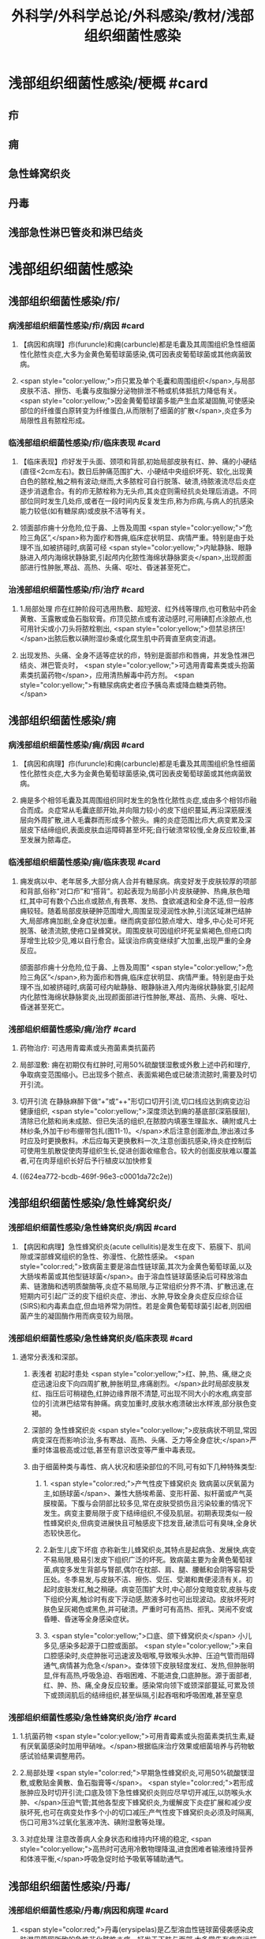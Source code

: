 #+title: 外科学/外科学总论/外科感染/教材/浅部组织细菌性感染
#+deck:外科学::外科学总论::外科感染::教材::浅部组织细菌性感染

* 浅部组织细菌性感染/梗概 #card
:PROPERTIES:
:id: 624ea5f4-0a18-47fc-be43-261ede11ea55
:END:
** 疖
** 痈
** 急性蜂窝织炎
** 丹毒
** 浅部急性淋巴管炎和淋巴结炎
* 浅部组织细菌性感染
** 浅部组织细菌性感染/疖/
*** 病浅部组织细菌性感染/疖/病因 #card
:PROPERTIES:
:id: 624ea5f4-7e90-430a-90e5-bcbfdafb9860
:END:
**** 【病因和病理】疖(furuncle)和痈(carbuncle)都是毛囊及其周围组织急性细菌性化脓性炎症,大多为金黄色葡萄球菌感染,偶可因表皮葡萄球菌或其他病菌致病。
**** <span style="color:yellow;">疖只累及单个毛囊和周围组织</span>,与局部皮肤不洁、擦伤、毛囊与皮脂腺分泌物排泄不畅或机体抵抗力降低有关。 <span style="color:yellow;">因金黄葡萄球菌多能产生血浆凝固酶,可使感染部位的纤维蛋白原转变为纤维蛋白,从而限制了细菌的扩散</span>,炎症多为局限性且有脓栓形成。
*** 临浅部组织细菌性感染/疖/临床表现 #card
:PROPERTIES:
:id: 624ea5f4-e88e-48ef-8f6d-1fd95862eb3f
:END:
**** 【临床表现】疖好发于头面、颈项和背部,初始局部皮肤有红、肿、痛的小硬结(直径<2cm左右)。数日后肿痛范围扩大、小硬结中央组织坏死、软化,出现黄白色的脓栓,触之稍有波动;继而,大多脓栓可自行脱落、破溃,待脓液流尽后炎症逐步消退愈合。有的疖无脓栓称为无头疖,其炎症则需经抗炎处理后消退。不同部位同时发生几处疖,或者在一段时间内反复发生疖,称为疖病,与病人的抗感染能力较低(如有糖尿病)或皮肤不洁等有关。
**** 领面部疖痈十分危险,位于鼻、上唇及周围 <span style="color:yellow;">“危险三角区”,</span>称为面疗和唇痈,临床症状明显、病情严重。特别是由于处理不当,如被挤碰时,病菌可经 <span style="color:yellow;">内眦静脉、眼静脉进入颅内海绵状静脉窦,引起颅内化脓性海绵状静脉窦炎</span>,出现颜面部进行性肿胀,寒战、高热、头痛、呕吐、昏迷甚至死亡。
*** 治浅部组织细菌性感染/疖/治疗 #card
:PROPERTIES:
:id: 624ea5f4-f412-4374-a25d-3616c288962b
:END:
**** 1.局部处理 疖在红肿阶段可选用热敷、超短波、红外线等理疖,也可敷贴中药金黄散、玉露散或鱼石脂软膏。疖顶见脓点或有波动感时,可用碘酊点涂脓点,也可用针尖或小刀头将脓栓剔出, <span style="color:yellow;">但禁忌挤压!</span>出脓后敷以碘附湿纱条或化腐生肌中药膏直至病变消退。
**** 出现发热、头痛、全身不适等症状的疖，特别是面部疖和唇痈，并发急性淋巴结炎、淋巴管炎时， <span style="color:yellow;">可选用青霉素类或头抱菌素类抗菌药物</span>，应用清热解毒中药方剂。 <span style="color:yellow;">有糖尿病病史者应予胰岛素或降血糖类药物。</span>
** 浅部组织细菌性感染/痈
*** 病浅部组织细菌性感染/痈/病因 #card
:PROPERTIES:
:id: 624ea5f4-1a1c-4ace-a91f-3e10dc74d1db
:END:
**** 【病因和病理】疖(furuncle)和痈(carbuncle)都是毛囊及其周围组织急性细菌性化脓性炎症,大多为金黄色葡萄球菌感染,偶可因表皮葡萄球菌或其他病菌致病。
**** 痈是多个相邻毛囊及其周围组织同时发生的急性化脓性炎症,或由多个相邻疖融合而成。炎症常从毛囊底部开始,并向阻力较小的皮下组织蔓延,再沿深筋膜浅层向外周扩散,进人毛囊群而形成多个脓头。痈的炎症范围比疖大,病变累及深层皮下结缔组织,表面皮肤血运障碍甚至坏死;自行破溃常较慢,全身反应较重,甚至发展为脓毒症。
*** 临浅部组织细菌性感染/痈/临床表现 #card
:PROPERTIES:
:id: 624ea5f4-dcc6-478b-a25b-bc6674cd972b
:END:
**** 痈发病以中、老年居多,大部分病人合并有糖尿病。病变好发于皮肤较厚的项部和背部,俗称“对口疖”和“搭背”。初起表现为局部小片皮肤硬肿、热痈,肤色暗红,其中可有数个凸出点或脓点,有畏寒、发热、食欲减退和全身不适,但一般疼痈较轻。随着局部皮肤硬肿范围增大,周围呈现浸润性水肿,引流区域淋巴结肿大,局部疼痈加剧,全身症状加重。继而病变部位脓点增大、增多,中心处可坏死脱落、破溃流脓,使疮口呈蜂窝状。周围皮肤可因组织坏死呈紫褐色,但疮口肉芽增生比较少见,难以自行愈合。延误治疖病变继续扩大加重,出现严重的全身反应。
颌面部疖痈十分危险,位于鼻、上唇及周围“ <span style="color:yellow;">危险三角区”</span>,称为面疖和唇痈,临床症状明显、病情严重。特别是由于处理不当,如被挤碰时,病菌可经内眦静脉、眼静脉进入颅内海绵状静脉窦,引起颅内化脓性海绵状静脉窦炎,出现颜面部进行性肿胀,寒战、高热、头痈、呕吐、昏迷甚至死亡。
*** 浅部组织细菌性感染/痈/治疗 #card
:PROPERTIES:
:id: 624ea5f4-29a5-43bc-8b0b-d915d149f8c7
:END:
**** 药物治疗: 可选用青霉素或头孢菌素类抗菌药
**** 局部湿敷: 痈在初期仅有红肿时,可用50%硫酸镁湿敷或外敷上述中药和理疗,争取病变范围缩小。已出现多个脓点、表面紫褐色或已破溃流脓时,需要及时切开引流。
**** 切开引流 在静脉麻醉下做“+”或“++"形切口切开引流,切口线应达到病变边沿健康组织, <span style="color:yellow;">深度须达到痈的基底部(深筋膜层),清除已化脓和尚未成脓、但已失活的组织,在脓腔内填塞生理盐水、碘附或凡士林纱条,外加干纱布绷带包扎(图11-1)。</span>术后注意创面渗血,渗出液过多时应及时更换敷料。术后应每天更换敷料一次,注意创面抗感染,待炎症控制后可使用生肌散促使肉芽组织生长,促进创面收缩愈合。较大的创面皮肤难以覆盖者,可在肉芽组织长好后予行植皮以加快修复
**** ((624ea772-bcdb-469f-96e3-c0001da72c2e))
** 浅部组织细菌性感染/急性蜂窝织炎/
*** 浅部组织细菌性感染/急性蜂窝织炎/病因 #card
:PROPERTIES:
:id: 624ea5f4-80ec-486d-86e8-5ac376498ba3
:END:
**** 【病因和病理】急性蜂窝织炎(acute cellulitis)是发生在皮下、筋膜下、肌间隙或深部蜂窝组织的急性、弥漫性、化脓性感染。 <span style="color:red;">致病菌主要是溶血性链球菌,其次为金黄色葡萄球菌,以及大肠埃希菌或其他型链球菌</span>。由于溶血性链球菌感染后可释放溶血素、链激酶和透明质酸酶等,炎症不易局限,与正常组织分界不清、扩散迅速,在短期内可引起广泛的皮下组织炎症、渗出、水肿,导致全身炎症反应综合征(SIRS)和内毒素血症,但血培养常为阴性。若是金黄色葡萄球菌引起者,则因细菌产生的凝固酶作用而病变较为局限。
*** 浅部组织细菌性感染/急性蜂窝织炎/临床表现 #card
:PROPERTIES:
:id: 624ea5f4-e407-4c98-8274-ace63e960d49
:END:
**** 通常分表浅和深部。
***** 表浅者 初起时患处 <span style="color:yellow;">红、肿,热、痛,继之炎症迅速沿皮下向四周扩散,肿胀明显,疼痛剧烈。</span>此时局部皮肤发红、指压后可稍褪色,红肿边缘界限不清楚,可出现不同大小的水疱,病变部位的引流淋巴结常有肿痛。病变加重时,皮肤水疱溃破出水样液,部分肤色变褐。
***** 深部的 急性蜂窝织炎 <span style="color:yellow;">皮肤病状不明显,常因病变深在而影响诊治,多有寒战、高热、头痛、乏力等全身症状;</span>严重时体温极高或过低,甚至有意识改变等严重中毒表现。
***** 由于细菌种类与毒性、病人状况和感染部位的不同,可有如下几种特殊类型:
****** 1. <span style="color:red;">产气性皮下蜂窝织炎 致病菌以厌氧菌为主,如肠球菌</span>、兼性大肠埃希菌、变形杆菌、拟杆菌或产气英膜梭菌。下腹与会阴部比较多见,常在皮肤受损伤且污染较重的情况下发生。病变主要局限于皮下结缔组织,不侵及肌层。初期表现类似一般性蜂窝织炎,但病变进展快且可触感皮下捻发音,破溃后可有臭味,全身状态较快恶化。
****** 2.新生儿皮下坏疽 亦称新生儿蜂窝织炎,其特点是起病急、发展快,病变不易局限,极易引发皮下组织广泛的坏死。致病菌主要为金黄色葡萄球菌,病变多发生背部与腎部,偶尔在枕部、肩、腿、腰骶和会阴等容易受压处。冬季易发,与皮肤不洁、擦伤、受压、受潮和粪便浸渍有关。初起时皮肤发红,触之稍硬。病变范围扩大时,中心部分变暗变软,皮肤与皮下组织分离,触诊时有皮下浮动感,脓液多时也可出现波动。皮肤坏死时肤色呈灰褐色或黑色,并可破溃。严重时可有高热、拒乳、哭闹不安或昏睡、昏迷等全身感染症状。
****** 3. <span style="color:yellow;">口底、颌下蜂窝织炎</span> 小儿多见,感染多起源于口腔或面部。 <span style="color:yellow;">来自口腔感染时,炎症肿胀可迅速波及咽喉,导致喉头水肿、压迫气管而阻碍通气,病情甚为危急</span>。查体领下皮肤轻度发红、发热,但肿胀明显,伴有高热,呼吸急迫、吞咽困难、不能进食,口底肿胀。源于面部者,红、肿、热、痛,全身反应较重。感染常向领下或颈深部蔓延,可累及领下或颈阔肌后的结缔组织,甚至纵隔,引起吞咽和呼吸困难,甚至窒息
*** 浅部组织细菌性感染/急性蜂窝织炎/治疗 #card
:PROPERTIES:
:id: 624ea5f4-d85d-4f00-be88-deda27bcc2e1
:END:
**** 1.抗菌药物  <span style="color:yellow;">可用青霉素或头抱菌素类抗生素,疑有厌氧菌感染时加用甲硝唑。</span>根据临床治疗效果或细菌培养与药物敏感试验结果调整用药。
**** 2.局部处理  <span style="color:red;">早期急性蜂窝织炎,可用50%硫酸镁湿敷,或敷贴金黄散、鱼石脂膏等</span>。 <span style="color:red;">若形成胀肿应及时切开引流;口底及领下急性蜂窝织炎则应尽早切开减压,以防喉头水肿、</span>压迫气管;其他各型皮下蜂窝织炎,为缓解皮下炎症扩展和减少皮肤坏死,也可在病变处作多个小的切口减压;产气性皮下蜂窝织炎必须及时隔离,伤口可用3%过氧化氢液冲洗、碘附湿敷等处理。
**** 3.对症处理 注意改善病人全身状态和维持内环境的稳定, <span style="color:yellow;">高热时可选用冷敷物理降温,进食困难者输液维持营养和体液平衡,</span>呼吸急促时给予吸氧等辅助通气。
** 浅部组织细菌性感染/丹毒/
*** 浅部组织细菌性感染/丹毒/病因和病理 #card
:PROPERTIES:
:id: 624ea5f4-dd20-4906-bd5e-128cd8c96dc6
:END:
**** <span style="color:red;">丹毒(erysipelas)是乙型溶血性链球菌侵袭感染皮肤淋巴管网所致的急性非化脓性炎症。好发于下肢与面部,大多常先有病变远端皮肤或黏膜的某种病损,如足趾皮肤损伤、足癖、口腔溃疡、鼻窦炎等</span>。
**** <span style="color:red;">发病后淋巴管网分布区域的皮肤出现炎症反应,病变蔓延较快,常累及引流区淋巴结,局部很少有组织坏死或化脓,但全身炎症反应明显,易治愈但常有复发。</span>
*** 浅部组织细菌性感染/丹毒/临床表现 #card
:PROPERTIES:
:id: 624ea5f4-ae08-4c0d-b231-8313d9310aec
:END:
**** <span style="color:yellow;">起病急,开始即可有畏寒、发热、头痛、全身不适等。</span>
**** 病变 <span style="color:yellow;">多见于下肢,表现为片状微隆起的皮肤红疹、色鲜红、中间稍淡、边界清楚,有的可起水疱,局部有烧灼样疼痛</span>。病变范围向外周扩展时, <span style="color:yellow;">中央红肿消退而转变为棕黄。附近淋巴结常肿大、有触痛,但皮肤和淋巴结少见化脓破溃</span>。
**** <span style="color:yellow;">病情加重时可出现全身性脓毒症。</span>
**** <span style="color:yellow;">此外,丹毒经治疗好转后,可因病变复发而导致淋巴管阻塞、淋巴液淤滞,最终形成淋巴水肿、肢体肿胀、局部皮肤粗厚,甚至发展成“象皮肿”。</span>
*** 浅部组织细菌性感染/丹毒/治疗 #card
:PROPERTIES:
:id: 624ea5f4-c622-4bbd-855d-984350f34f83
:END:
**** 注意皮肤清洁,及时处理小创口;在接触丹毒病人或换药前后,应洗手消毒,防止交叉感染;与丹毒相关的足癣、溃疡、鼻窦炎等应积极治疗并避免复发。
:PROPERTIES:
:id: 624eb347-757c-4812-9a8f-2391ca57c8dd
:END:
**** <span style="color:yellow;">治疗时注意卧床休息,抬高患肢</span>
**** <span style="color:yellow;">局部可用50%硫酸镁液湿敷。</span>
**** <span style="color:yellow;">全身应用抗菌药物,如静脉滴注青霉素、头孢菌素类敏感抗生素。</span>
** 浅部组织细菌性感染/浅部急性淋巴管炎和淋巴结炎/
*** 浅部组织细菌性感染/浅部急性淋巴管炎和淋巴结炎/病因和病理 #card
:PROPERTIES:
:id: 624ea5f4-7db9-4d56-8d10-8be9e50838ae
:END:
**** 【病因和病理】 <span style="color:red;">是指病菌如乙型溶血性链球菌、金黄色葡萄球菌等,从皮肤、黏膜破损处或其他感染病灶侵入淋巴系统(lymphatics),导致淋巴管与淋巴结的急性炎症,一般属非化脓性感染。</span>
**** 皮下淋巴管 <span style="color:yellow;">分深、浅两层,急性淋巴管炎</span>(acute lymphatitis)
***** 在浅层可在皮下结缔组织层内沿淋巴管蔓延,表现为 <span style="color:yellow;">丹毒(网状淋巴管炎)与浅层管状淋巴管炎,</span>而 <span style="color:yellow;">深层淋巴管炎病变深在隐匿、体表无变化</span>。浅部的急性淋巴结炎(acutelymphadenitis)好发部位多在领下、颈部、腋窝、肘内侧、腹股沟或脑窝,感染源于口咽炎症、足癣、皮损,各种皮肤、皮下化脓性感染和引流区域的淋巴管炎。
*** 浅部组织细菌性感染/浅部急性淋巴管炎和淋巴结炎/临床表现 #card
:PROPERTIES:
:id: 624ea5f4-e731-4fcb-a113-206eb4585830
:END:
**** 管状淋巴管炎  <span style="color:yellow;">多见于四肢,下肢更常见。浅部病变表皮下可见红色条线,有触痛,扩展时红线向近心端延伸,中医称“红丝疔”。皮下深层的淋巴管炎不出现红线,可有条形触痛带。</span>病情取决于病菌的毒性和感染程度,常与原发感染有密切关系,全身症状与丹毒相似。
**** 急性淋巴结炎  <span style="color:yellow;">轻者局部淋巴结肿大、疼痛,但表面皮肤正常,可清晰扪及肿大且触痛的淋巴结,大多能自行消肿疹愈;炎症加重时肿大淋巴结可粘连成团形成肿块,表面皮肤可发红、发热,疼痛加重;</span>严重者淋巴结炎可因坏死形成局部脓肿而有波动感,或溃破流脓,并有发热、白细胞增高等全身炎症反应。
*** 浅部组织细菌性感染/浅部急性淋巴管炎和淋巴结炎/治疗 #card
:PROPERTIES:
:id: 624ea5f4-4aaa-4f9b-9951-abc9a9c39a07
:END:
**** <span style="color:yellow;">急性淋巴管炎应着重治疗原发感染病灶。发现皮肤有红线条时,可用50%硫酸镁湿敷;如果红线向近侧延长较快,可在皮肤消毒后用较粗针头沿红线分别选取几个点垂直刺入皮下,并局部再湿敷以控制感染。</span>
**** 急性淋巴结炎 <span style="color:yellow;">未形成脓肿时,应积极治疗如疖、痈、急性蜂窝织炎等原发感染,淋巴结炎多可在原发感染控制后得已消退。若已形成脓肿,除应用抗菌药物外,还需切开引流。</span>一般可先试行穿刺吸脓,然后在局部麻醉下切开引流,注意避免损伤邻近神经血管。少数急性淋巴结炎没有得到及时有效治疗可转变为慢性炎症而迁延难愈。
*** 浅部组织细菌性感染/浅部组织细菌性感染的比较 #card
:PROPERTIES:
:id: 624eb6c8-f843-4600-b1c5-8afabc27dbc0
:END:
**** ![](../assets/image_1649325806071_0.png)
**** ![](../assets/image_1649325843962_0.png)